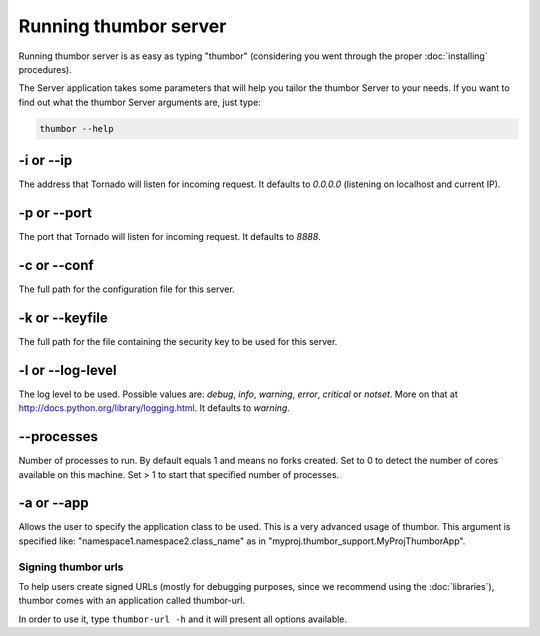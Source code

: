 Running thumbor server
======================

Running thumbor server is as easy as typing "thumbor" (considering you
went through the proper :doc:`installing` procedures).

The Server application takes some parameters that will help you tailor
the thumbor Server to your needs. If you want to find out what the
thumbor Server arguments are, just type:

.. code:: bash

    thumbor --help

-i or --ip
~~~~~~~~~~

The address that Tornado will listen for incoming request. It defaults
to *0.0.0.0* (listening on localhost and current IP).

-p or --port
~~~~~~~~~~~~

The port that Tornado will listen for incoming request. It defaults to
*8888*.

-c or --conf
~~~~~~~~~~~~

The full path for the configuration file for this server.

-k or --keyfile
~~~~~~~~~~~~~~~

The full path for the file containing the security key to be used for
this server.

-l or --log-level
~~~~~~~~~~~~~~~~~

The log level to be used. Possible values are: *debug*, *info*,
*warning*, *error*, *critical* or *notset*. More on that at
http://docs.python.org/library/logging.html. It defaults to
*warning*.

--processes
~~~~~~~~~~~

Number of processes to run. By default equals 1 and means no forks created.
Set to 0 to detect the number of cores available on this machine.
Set > 1 to start that specified number of processes.

-a or --app
~~~~~~~~~~~

Allows the user to specify the application class to be used. This is a
very advanced usage of thumbor. This argument is specified like:
"namespace1.namespace2.class\_name" as in
"myproj.thumbor\_support.MyProjThumborApp".

Signing thumbor urls
--------------------

To help users create signed URLs (mostly for debugging purposes, since
we recommend using the :doc:`libraries`), thumbor comes with an application
called thumbor-url.

In order to use it, type ``thumbor-url -h`` and it will present all
options available.
